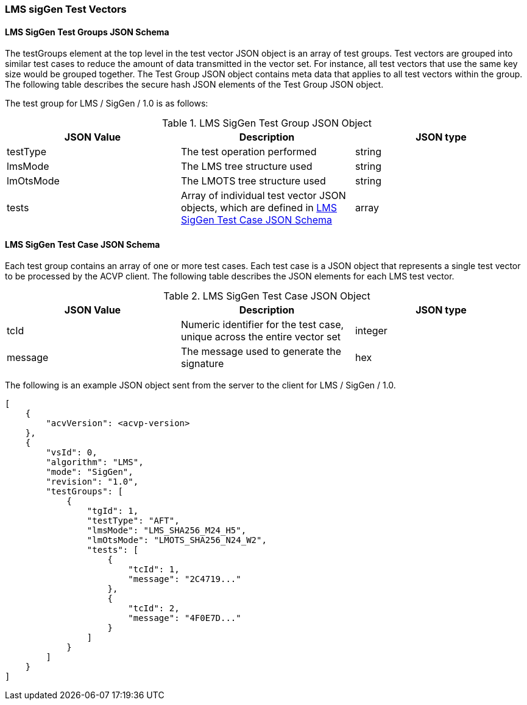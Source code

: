 [[LMS_sigGen_test_vectors]]
=== LMS sigGen Test Vectors

[[LMS_sigGen_tgjs]]
==== LMS SigGen Test Groups JSON Schema

The testGroups element at the top level in the test vector JSON object is an array of test groups. Test vectors are grouped into similar test cases to reduce the amount of data transmitted in the vector set. For instance, all test vectors that use the same key size would be grouped together. The Test Group JSON object contains meta data that applies to all test vectors within the group. The following table describes the secure hash JSON elements of the Test Group JSON object.

The test group for LMS / SigGen / 1.0 is as follows:

[[LMS_sigGen_vs_tg_table]]
.LMS SigGen Test Group JSON Object
|===
| JSON Value | Description | JSON type

| testType | The test operation performed | string
| lmsMode | The LMS tree structure used | string
| lmOtsMode | The LMOTS tree structure used | string
| tests | Array of individual test vector JSON objects, which are defined in <<LMS_sigGen_tvjs>> | array
|===

[[LMS_sigGen_tvjs]]
==== LMS SigGen Test Case JSON Schema

Each test group contains an array of one or more test cases. Each test case is a JSON object that represents a single test vector to be processed by the ACVP client. The following table describes the JSON elements for each LMS test vector.

[[LMS_sigGen_vs_tc_table]]
.LMS SigGen Test Case JSON Object
|===
| JSON Value | Description | JSON type

| tcId | Numeric identifier for the test case, unique across the entire vector set | integer
| message | The message used to generate the signature | hex
|===

The following is an example JSON object sent from the server to the client for LMS / SigGen / 1.0.

[source, json]
----
[
    {
        "acvVersion": <acvp-version>
    },
    {
        "vsId": 0,
        "algorithm": "LMS",
        "mode": "SigGen",
        "revision": "1.0",
        "testGroups": [
            {
                "tgId": 1,
                "testType": "AFT",
                "lmsMode": "LMS_SHA256_M24_H5",
                "lmOtsMode": "LMOTS_SHA256_N24_W2",
                "tests": [
                    {
                        "tcId": 1,
                        "message": "2C4719..."
                    },
                    {
                        "tcId": 2,
                        "message": "4F0E7D..."
                    }
                ]
            }
        ]
    }
]
----
